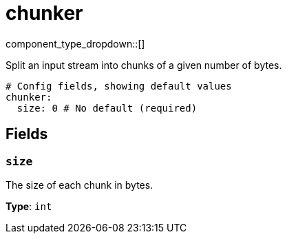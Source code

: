 = chunker
:type: scanner
:status: stable



////
     THIS FILE IS AUTOGENERATED!

     To make changes, edit the corresponding source file under:

     https://github.com/redpanda-data/connect/tree/main/internal/impl/<provider>.

     And:

     https://github.com/redpanda-data/connect/tree/main/cmd/tools/docs_gen/templates/plugin.adoc.tmpl
////


component_type_dropdown::[]


Split an input stream into chunks of a given number of bytes.

```yml
# Config fields, showing default values
chunker:
  size: 0 # No default (required)
```

== Fields

=== `size`

The size of each chunk in bytes.


*Type*: `int`



